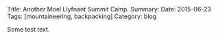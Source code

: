#+STARTUP: showall indent
#+STARTUP: hidestars
#+OPTIONS: H:2 num:nil tags:nil toc:nil timestamps:nil
#+BEGIN_HTML
Title: Another Moel Llyfnant Summit Camp.
Summary:
Date: 2015-06-23
Tags: [mountaineering, backpacking]
Category: blog
#+END_HTML

Some test text.
